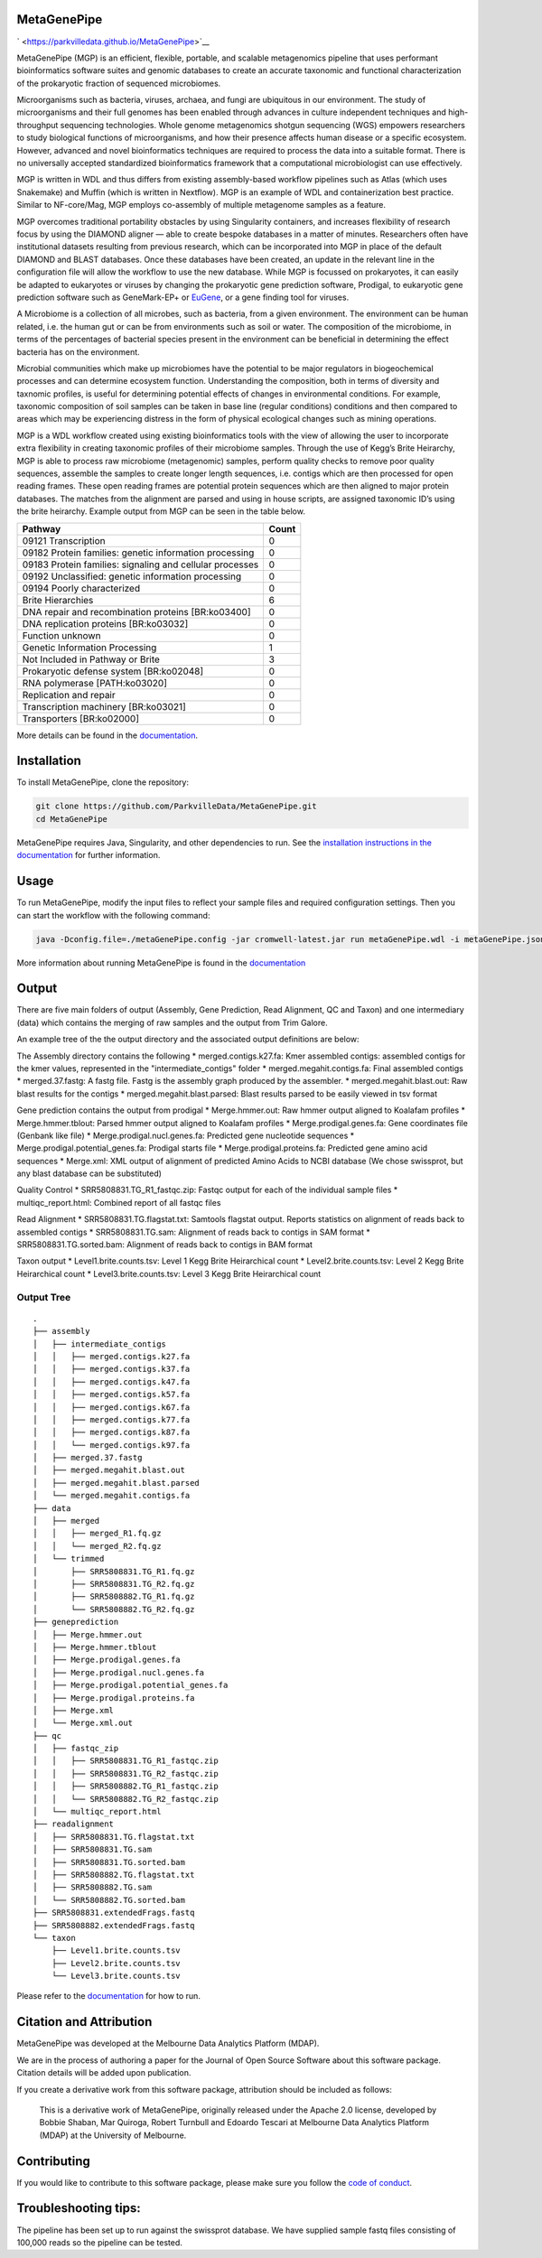 MetaGenePipe
============

|pipline| ` <https://parkvilledata.github.io/MetaGenePipe>`__
|Contributor Covenant| |status|

MetaGenePipe (MGP) is an efficient, flexible, portable, and scalable
metagenomics pipeline that uses performant bioinformatics software
suites and genomic databases to create an accurate taxonomic and
functional characterization of the prokaryotic fraction of sequenced
microbiomes.

Microorganisms such as bacteria, viruses, archaea, and fungi are
ubiquitous in our environment. The study of microorganisms and their
full genomes has been enabled through advances in culture independent
techniques and high-throughput sequencing technologies. Whole genome
metagenomics shotgun sequencing (WGS) empowers researchers to study
biological functions of microorganisms, and how their presence affects
human disease or a specific ecosystem. However, advanced and novel
bioinformatics techniques are required to process the data into a
suitable format. There is no universally accepted standardized
bioinformatics framework that a computational microbiologist can use
effectively.

MGP is written in WDL and thus differs from existing assembly-based
workflow pipelines such as Atlas (which uses Snakemake) and Muffin
(which is written in Nextflow). MGP is an example of WDL and
containerization best practice. Similar to NF-core/Mag, MGP employs
co-assembly of multiple metagenome samples as a feature.

MGP overcomes traditional portability obstacles by using Singularity
containers, and increases flexibility of research focus by using the
DIAMOND aligner — able to create bespoke databases in a matter of
minutes. Researchers often have institutional datasets resulting from
previous research, which can be incorporated into MGP in place of the
default DIAMOND and BLAST databases. Once these databases have been
created, an update in the relevant line in the configuration file will
allow the workflow to use the new database. While MGP is focussed on
prokaryotes, it can easily be adapted to eukaryotes or viruses by
changing the prokaryotic gene prediction software, Prodigal, to
eukaryotic gene prediction software such as GeneMark-EP+ or
`EuGene <http://eugene.toulouse.inra.fr/>`__, or a gene finding tool for
viruses.

A Microbiome is a collection of all microbes, such as bacteria, from a
given environment. The environment can be human related, i.e. the human
gut or can be from environments such as soil or water. The composition
of the microbiome, in terms of the percentages of bacterial species
present in the environment can be beneficial in determining the effect
bacteria has on the environment.

Microbial communities which make up microbiomes have the potential to be
major regulators in biogeochemical processes and can determine ecosystem
function. Understanding the composition, both in terms of diversity and
taxnomic profiles, is useful for determining potential effects of
changes in environmental conditions. For example, taxonomic composition
of soil samples can be taken in base line (regular conditions)
conditions and then compared to areas which may be experiencing distress
in the form of physical ecological changes such as mining operations.

MGP is a WDL workflow created using existing bioinformatics tools with
the view of allowing the user to incorporate extra flexibility in
creating taxonomic profiles of their microbiome samples. Through the use
of Kegg’s Brite Heirarchy, MGP is able to process raw microbiome
(metagenomic) samples, perform quality checks to remove poor quality
sequences, assemble the samples to create longer length sequences,
i.e. contigs which are then processed for open reading frames. These
open reading frames are potential protein sequences which are then
aligned to major protein databases. The matches from the alignment are
parsed and using in house scripts, are assigned taxonomic ID’s using the
brite heirarchy. Example output from MGP can be seen in the table below.

======================================================== =====
Pathway                                                  Count
======================================================== =====
09121 Transcription                                      0
09182 Protein families: genetic information processing   0
09183 Protein families: signaling and cellular processes 0
09192 Unclassified: genetic information processing       0
09194 Poorly characterized                               0
Brite Hierarchies                                        6
DNA repair and recombination proteins [BR:ko03400]       0
DNA replication proteins [BR:ko03032]                    0
Function unknown                                         0
Genetic Information Processing                           1
Not Included in Pathway or Brite                         3
Prokaryotic defense system [BR:ko02048]                  0
RNA polymerase [PATH:ko03020]                            0
Replication and repair                                   0
Transcription machinery [BR:ko03021]                     0
Transporters [BR:ko02000]                                0
======================================================== =====

More details can be found in the `documentation <https://parkvilledata.github.io/MetaGenePipe>`_.

Installation
====================

To install MetaGenePipe, clone the repository:

.. code-block:: bash

    git clone https://github.com/ParkvilleData/MetaGenePipe.git
    cd MetaGenePipe

MetaGenePipe requires Java, Singularity, and other dependencies to run. 
See the `installation instructions in the documentation <https://parkvilledata.github.io/MetaGenePipe/installation.html>`_ for further information.

Usage
======

To run MetaGenePipe, modify the input files to reflect your sample files and required configuration settings. Then you can start the workflow with the following command:

.. code-block:: bash

   java -Dconfig.file=./metaGenePipe.config -jar cromwell-latest.jar run metaGenePipe.wdl -i metaGenePipe.json -o metaGenePipe.options.json

More information about running MetaGenePipe is found in the `documentation <https://parkvilledata.github.io/MetaGenePipe/usage.html>`_

Output
======

There are five main folders of output (Assembly, Gene Prediction, Read Alignment, QC and Taxon) and one intermediary (data) which contains the merging of raw samples and the output from Trim Galore. 

An example tree of the the output directory and the associated output definitions are below:

The Assembly directory contains the following
* merged.contigs.k27.fa: Kmer assembled contigs: assembled contigs for the kmer values, represented in the "intermediate_contigs" folder
* merged.megahit.contigs.fa: Final assembled contigs
* merged.37.fastg: A fastg file. Fastg is the assembly graph produced by the assembler.
* merged.megahit.blast.out: Raw blast results for the contigs
* merged.megahit.blast.parsed: Blast results parsed to be easily viewed in tsv format

Gene prediction contains the output from prodigal
* Merge.hmmer.out: Raw hmmer output aligned to Koalafam profiles
* Merge.hmmer.tblout: Parsed hmmer output aligned to Koalafam profiles
* Merge.prodigal.genes.fa: Gene coordinates file (Genbank like file)
* Merge.prodigal.nucl.genes.fa: Predicted gene nucleotide sequences
* Merge.prodigal.potential_genes.fa: Prodigal starts file
* Merge.prodigal.proteins.fa: Predicted gene amino acid sequences
* Merge.xml: XML output of alignment of predicted Amino Acids to NCBI database (We chose swissprot, but any blast database can be substituted)

Quality Control
* SRR5808831.TG_R1_fastqc.zip: Fastqc output for each of the individual sample files
* multiqc_report.html: Combined report of all fastqc files

Read Alignment
* SRR5808831.TG.flagstat.txt: Samtools flagstat output. Reports statistics on alignment of reads back to assembled contigs
* SRR5808831.TG.sam: Alignment of reads back to contigs in SAM format
* SRR5808831.TG.sorted.bam: Alignment of reads back to contigs in BAM format

Taxon output
* Level1.brite.counts.tsv: Level 1 Kegg Brite Heirarchical count
* Level2.brite.counts.tsv: Level 2 Kegg Brite Heirarchical count
* Level3.brite.counts.tsv: Level 3 Kegg Brite Heirarchical count

Output Tree
~~~~~~~~~~~

::

   .
   ├── assembly
   │   ├── intermediate_contigs
   │   │   ├── merged.contigs.k27.fa
   │   │   ├── merged.contigs.k37.fa
   │   │   ├── merged.contigs.k47.fa
   │   │   ├── merged.contigs.k57.fa
   │   │   ├── merged.contigs.k67.fa
   │   │   ├── merged.contigs.k77.fa
   │   │   ├── merged.contigs.k87.fa
   │   │   └── merged.contigs.k97.fa
   │   ├── merged.37.fastg
   │   ├── merged.megahit.blast.out
   │   ├── merged.megahit.blast.parsed
   │   └── merged.megahit.contigs.fa
   ├── data
   │   ├── merged
   │   │   ├── merged_R1.fq.gz
   │   │   └── merged_R2.fq.gz
   │   └── trimmed
   │       ├── SRR5808831.TG_R1.fq.gz
   │       ├── SRR5808831.TG_R2.fq.gz
   │       ├── SRR5808882.TG_R1.fq.gz
   │       └── SRR5808882.TG_R2.fq.gz
   ├── geneprediction
   │   ├── Merge.hmmer.out
   │   ├── Merge.hmmer.tblout
   │   ├── Merge.prodigal.genes.fa
   │   ├── Merge.prodigal.nucl.genes.fa
   │   ├── Merge.prodigal.potential_genes.fa
   │   ├── Merge.prodigal.proteins.fa
   │   ├── Merge.xml
   │   └── Merge.xml.out
   ├── qc
   │   ├── fastqc_zip
   │   │   ├── SRR5808831.TG_R1_fastqc.zip
   │   │   ├── SRR5808831.TG_R2_fastqc.zip
   │   │   ├── SRR5808882.TG_R1_fastqc.zip
   │   │   └── SRR5808882.TG_R2_fastqc.zip
   │   └── multiqc_report.html
   ├── readalignment
   │   ├── SRR5808831.TG.flagstat.txt
   │   ├── SRR5808831.TG.sam
   │   ├── SRR5808831.TG.sorted.bam
   │   ├── SRR5808882.TG.flagstat.txt
   │   ├── SRR5808882.TG.sam
   │   └── SRR5808882.TG.sorted.bam
   ├── SRR5808831.extendedFrags.fastq
   ├── SRR5808882.extendedFrags.fastq
   └── taxon
       ├── Level1.brite.counts.tsv
       ├── Level2.brite.counts.tsv
       └── Level3.brite.counts.tsv

Please refer to the
`documentation <https://parkvilledata.github.io/MetaGenePipe/>`__ for
how to run.

Citation and Attribution
========================

MetaGenePipe was developed at the Melbourne Data Analytics Platform
(MDAP).

We are in the process of authoring a paper for the Journal of Open
Source Software about this software package. Citation details will be
added upon publication.

If you create a derivative work from this software package, attribution
should be included as follows:

   This is a derivative work of MetaGenePipe, originally released under
   the Apache 2.0 license, developed by Bobbie Shaban, Mar Quiroga,
   Robert Turnbull and Edoardo Tescari at Melbourne Data Analytics
   Platform (MDAP) at the University of Melbourne.

Contributing
========================

If you would like to contribute to this software package, please make sure you follow the `code of conduct <https://parkvilledata.github.io/MetaGenePipe/contributing.html>`_.

Troubleshooting tips:
========================

The pipeline has been set up to run against the swissprot database. We have supplied sample fastq files consisting of 100,000 reads so the pipeline can be tested.

.. |pipline| image:: https://github.com/parkvilledata/MetaGenePipe/actions/workflows/testing.yml/badge.svg
.. |Contributor Covenant| image:: https://img.shields.io/badge/Contributor%20Covenant-2.1-4baaaa.svg
   :target: https://www.contributor-covenant.org/version/2/1/code_of_conduct/
.. |status| image:: https://joss.theoj.org/papers/c9c52942084258507eeb1693b83153ba/status.svg
   :target: https://joss.theoj.org/papers/c9c52942084258507eeb1693b83153ba
